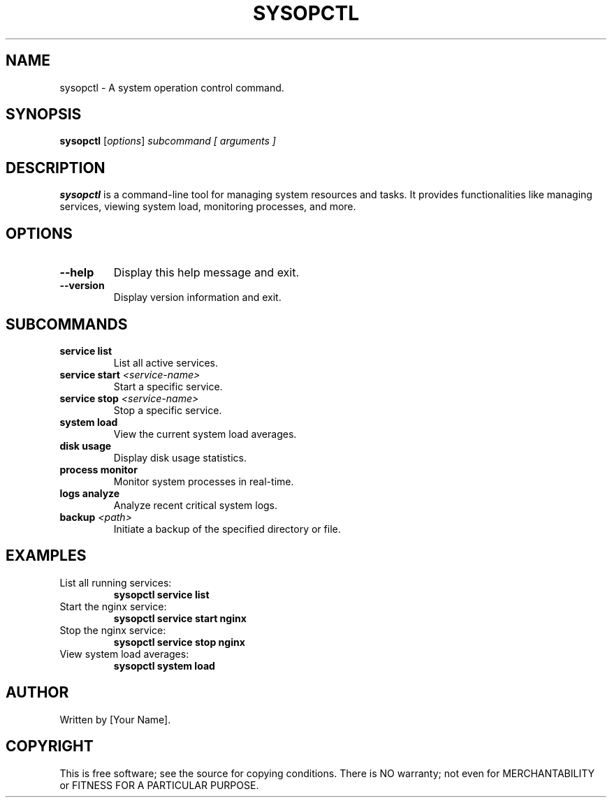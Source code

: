 .TH SYSOPCTL 1 "August 2024" "v0.1.0" "sysopctl Manual"

.SH NAME
sysopctl \- A system operation control command.

.SH SYNOPSIS
.B sysopctl
.RI [ options ] " subcommand [ arguments ]"

.SH DESCRIPTION
.B sysopctl
is a command-line tool for managing system resources and tasks. It provides functionalities like managing services, viewing system load, monitoring processes, and more.

.SH OPTIONS
.TP
.B --help
Display this help message and exit.
.TP
.B --version
Display version information and exit.

.SH SUBCOMMANDS
.TP
.B service list
List all active services.
.TP
.B service start \fI<service-name>\fR
Start a specific service.
.TP
.B service stop \fI<service-name>\fR
Stop a specific service.
.TP
.B system load
View the current system load averages.
.TP
.B disk usage
Display disk usage statistics.
.TP
.B process monitor
Monitor system processes in real-time.
.TP
.B logs analyze
Analyze recent critical system logs.
.TP
.B backup \fI<path>\fR
Initiate a backup of the specified directory or file.

.SH EXAMPLES
.TP
List all running services:
.B sysopctl service list
.TP
Start the nginx service:
.B sysopctl service start nginx
.TP
Stop the nginx service:
.B sysopctl service stop nginx
.TP
View system load averages:
.B sysopctl system load

.SH AUTHOR
Written by [Your Name].

.SH COPYRIGHT
This is free software; see the source for copying conditions. There is NO warranty; not even for MERCHANTABILITY or FITNESS FOR A PARTICULAR PURPOSE.

